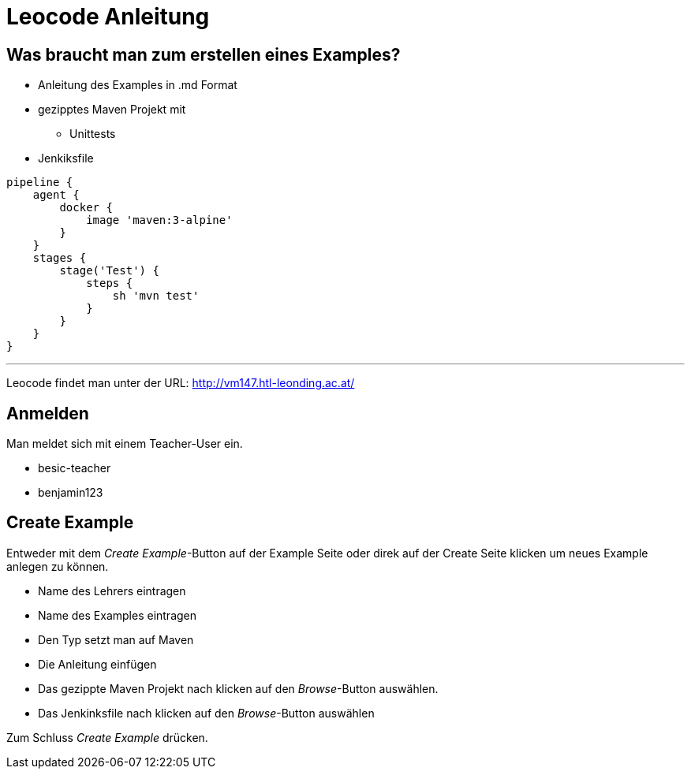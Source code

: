 = Leocode Anleitung

== Was braucht man zum erstellen eines Examples?


* Anleitung des Examples in .md Format
* gezipptes Maven Projekt mit
** Unittests
* Jenkiksfile
```
pipeline {
    agent {
        docker {
            image 'maven:3-alpine'
        }
    }
    stages {
        stage('Test') {
            steps {
                sh 'mvn test'
            }
        }
    }
}
```

---
Leocode findet man unter der URL: http://vm147.htl-leonding.ac.at/

== Anmelden
Man meldet sich mit einem Teacher-User ein.

* besic-teacher
* benjamin123


== Create Example
Entweder mit dem _Create Example_-Button auf der Example Seite oder direk auf der Create Seite klicken um neues Example anlegen zu können.

* Name des Lehrers eintragen

* Name des Examples eintragen

* Den Typ setzt man auf Maven

* Die Anleitung einfügen

* Das gezippte Maven Projekt nach klicken auf den _Browse_-Button auswählen.

* Das Jenkinksfile nach klicken auf den _Browse_-Button auswählen


Zum Schluss _Create Example_ drücken.